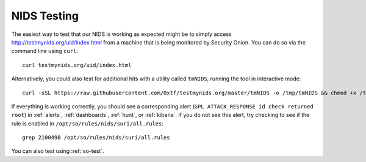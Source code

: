 .. _nids-testing:

NIDS Testing
============

The easiest way to test that our NIDS is working as expected might be to simply access http://testmynids.org/uid/index.html from a machine that is being monitored by Security Onion. You can do so via the command line using ``curl``:

::
   
   curl testmynids.org/uid/index.html

Alternatively, you could also test for additional hits with a utility called ``tmNIDS``, running the tool in interactive mode:

::

   curl -sSL https://raw.githubusercontent.com/0xtf/testmynids.org/master/tmNIDS -o /tmp/tmNIDS && chmod +x /tmp/tmNIDS && /tmp/tmNIDS
    
If everything is working correctly, you should see a corresponding alert (``GPL ATTACK_RESPONSE id check returned root``) in :ref:`alerts`, :ref:`dashboards`, :ref:`hunt`, or :ref:`kibana`. If you do not see this alert, try checking to see if the rule is enabled in ``/opt/so/rules/nids/suri/all.rules``:

::
   
   grep 2100498 /opt/so/rules/nids/suri/all.rules
      
You can also test using :ref:`so-test`.
